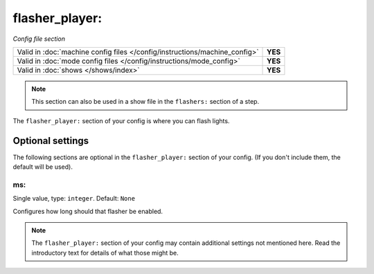 flasher_player:
===============

*Config file section*

+----------------------------------------------------------------------------+---------+
| Valid in :doc:`machine config files </config/instructions/machine_config>` | **YES** |
+----------------------------------------------------------------------------+---------+
| Valid in :doc:`mode config files </config/instructions/mode_config>`       | **YES** |
+----------------------------------------------------------------------------+---------+
| Valid in :doc:`shows </shows/index>`                                       | **YES** |
+----------------------------------------------------------------------------+---------+

.. note:: This section can also be used in a show file in the ``flashers:`` section of a step.

.. overview

The ``flasher_player:`` section of your config is where you can flash lights.


Optional settings
-----------------

The following sections are optional in the ``flasher_player:`` section of your config. (If you don't include them, the default will be used).

ms:
~~~
Single value, type: ``integer``. Default: ``None``

Configures how long should that flasher be enabled.


.. note:: The ``flasher_player:`` section of your config may contain additional settings not mentioned here. Read the introductory text for details of what those might be.

